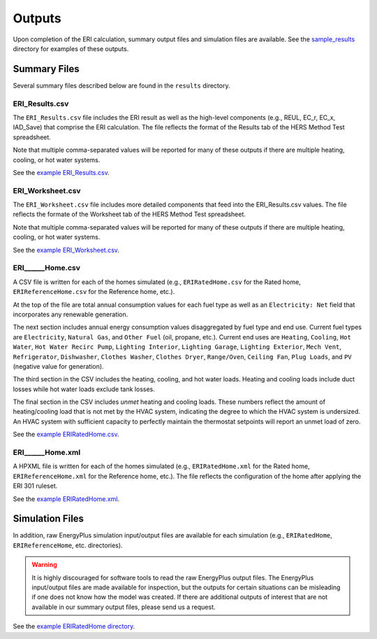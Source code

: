 .. _outputs:

Outputs
=======

Upon completion of the ERI calculation, summary output files and simulation files are available.
See the `sample_results <https://github.com/NREL/OpenStudio-ERI/tree/master/workflow/sample_results>`_ directory for examples of these outputs.

Summary Files
-------------

Several summary files described below are found in the ``results`` directory.

ERI_Results.csv
~~~~~~~~~~~~~~~

The ``ERI_Results.csv`` file includes the ERI result as well as the high-level components (e.g., REUL, EC_r, EC_x, IAD_Save) that comprise the ERI calculation.
The file reflects the format of the Results tab of the HERS Method Test spreadsheet.

Note that multiple comma-separated values will be reported for many of these outputs if there are multiple heating, cooling, or hot water systems.

See the `example ERI_Results.csv <https://github.com/NREL/OpenStudio-ERI/tree/master/workflow/sample_results/results/ERI_Results.csv>`_.

ERI_Worksheet.csv
~~~~~~~~~~~~~~~~~

The ``ERI_Worksheet.csv`` file includes more detailed components that feed into the ERI_Results.csv values.
The file reflects the formate of the Worksheet tab of the HERS Method Test spreadsheet.

Note that multiple comma-separated values will be reported for many of these outputs if there are multiple heating, cooling, or hot water systems.

See the `example ERI_Worksheet.csv <https://github.com/NREL/OpenStudio-ERI/tree/master/workflow/sample_results/results/ERI_Worksheet.csv>`_.

ERI______Home.csv
~~~~~~~~~~~~~~~~~

A CSV file is written for each of the homes simulated (e.g., ``ERIRatedHome.csv`` for the Rated home, ``ERIReferenceHome.csv`` for the Reference home, etc.).

At the top of the file are total annual consumption values for each fuel type as well as an ``Electricity: Net`` field that incorporates any renewable generation.

The next section includes annual energy consumption values disaggregated by fuel type and end use.
Current fuel types are ``Electricity``, ``Natural Gas``, and ``Other Fuel`` (oil, propane, etc.).
Current end uses are ``Heating``, ``Cooling``, ``Hot Water``, ``Hot Water Recirc Pump``, ``Lighting Interior``, ``Lighting Garage``, ``Lighting Exterior``, ``Mech Vent``, ``Refrigerator``, ``Dishwasher``, ``Clothes Washer``, ``Clothes Dryer``, ``Range/Oven``, ``Ceiling Fan``, ``Plug Loads``, and ``PV`` (negative value for generation).

The third section in the CSV includes the heating, cooling, and hot water loads.
Heating and cooling loads include duct losses while hot water loads exclude tank losses.

The final section in the CSV includes `unmet` heating and cooling loads.
These numbers reflect the amount of heating/cooling load that is not met by the HVAC system, indicating the degree to which the HVAC system is undersized.
An HVAC system with sufficient capacity to perfectly maintain the thermostat setpoints will report an unmet load of zero.

See the `example ERIRatedHome.csv <https://github.com/NREL/OpenStudio-ERI/tree/master/workflow/sample_results/results/ERIRatedHome.csv>`_.

ERI______Home.xml
~~~~~~~~~~~~~~~~~

A HPXML file is written for each of the homes simulated (e.g., ``ERIRatedHome.xml`` for the Rated home, ``ERIReferenceHome.xml`` for the Reference home, etc.).
The file reflects the configuration of the home after applying the ERI 301 ruleset.

See the `example ERIRatedHome.xml <https://github.com/NREL/OpenStudio-ERI/tree/master/workflow/sample_results/results/ERIRatedHome.xml>`_.

Simulation Files
----------------

In addition, raw EnergyPlus simulation input/output files are available for each simulation (e.g., ``ERIRatedHome``, ``ERIReferenceHome``, etc. directories).

.. warning:: 

  It is highly discouraged for software tools to read the raw EnergyPlus output files. 
  The EnergyPlus input/output files are made available for inspection, but the outputs for certain situations can be misleading if one does not know how the model was created. 
  If there are additional outputs of interest that are not available in our summary output files, please send us a request.

See the `example ERIRatedHome directory <https://github.com/NREL/OpenStudio-ERI/tree/master/workflow/sample_results/ERIRatedHome>`_.
